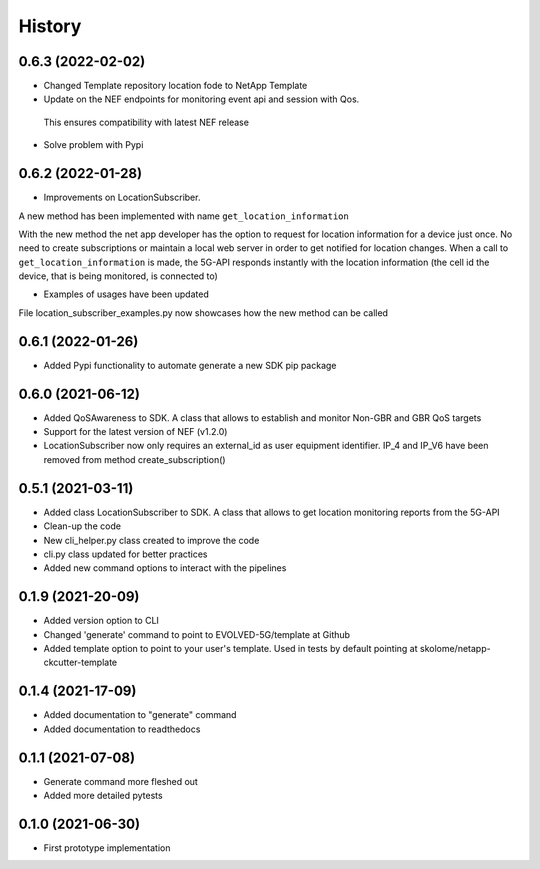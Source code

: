 =======
History
=======

0.6.3 (2022-02-02)
------------------

* Changed Template repository location fode to NetApp Template

* Update on the NEF endpoints for monitoring event api and session with Qos.
 This ensures compatibility with latest NEF release

* Solve problem with Pypi


0.6.2 (2022-01-28)
------------------

* Improvements on LocationSubscriber.
A new method has been implemented with name
``get_location_information``

With the new method the net app developer has the option to request for location information for a device just once. No need to create subscriptions or maintain a local web server in order to get notified for location changes.
When a call to ``get_location_information`` is made, the 5G-API responds instantly with the location information (the cell id the device, that is being monitored, is connected to)

* Examples of usages have been updated
File location_subscriber_examples.py now showcases how the new method can be called

0.6.1 (2022-01-26)
------------------

* Added Pypi functionality to automate generate a new SDK pip package

0.6.0 (2021-06-12)
------------------

* Added QoSAwareness to SDK. A class that allows to establish and monitor Non-GBR and GBR QoS targets
* Support for the latest version of NEF  (v1.2.0)
* LocationSubscriber now only requires an external_id as user equipment identifier. IP_4 and IP_V6 have been removed from method create_subscription()


0.5.1 (2021-03-11)
------------------

* Added class LocationSubscriber to SDK. A class that allows to get location monitoring reports from the 5G-API
* Clean-up the code
* New cli_helper.py class created to improve the code
* cli.py class updated for better practices
* Added new command options to interact with the pipelines


0.1.9 (2021-20-09)
------------------

* Added version option to CLI
* Changed 'generate' command to point to EVOLVED-5G/template at Github
* Added template option to point to your user's template. Used in tests by default pointing at skolome/netapp-ckcutter-template


0.1.4 (2021-17-09)
------------------

* Added documentation to "generate" command
* Added documentation to readthedocs

0.1.1 (2021-07-08)
------------------

* Generate command more fleshed out
* Added more detailed pytests


0.1.0 (2021-06-30)
------------------

* First prototype implementation

